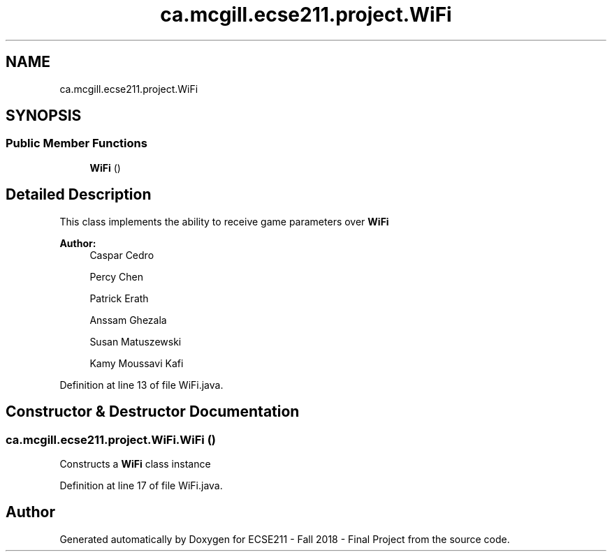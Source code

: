 .TH "ca.mcgill.ecse211.project.WiFi" 3 "Thu Oct 25 2018" "Version 1.0" "ECSE211 - Fall 2018 - Final Project" \" -*- nroff -*-
.ad l
.nh
.SH NAME
ca.mcgill.ecse211.project.WiFi
.SH SYNOPSIS
.br
.PP
.SS "Public Member Functions"

.in +1c
.ti -1c
.RI "\fBWiFi\fP ()"
.br
.in -1c
.SH "Detailed Description"
.PP 
This class implements the ability to receive game parameters over \fBWiFi\fP
.PP
\fBAuthor:\fP
.RS 4
Caspar Cedro 
.PP
Percy Chen 
.PP
Patrick Erath 
.PP
Anssam Ghezala 
.PP
Susan Matuszewski 
.PP
Kamy Moussavi Kafi 
.RE
.PP

.PP
Definition at line 13 of file WiFi\&.java\&.
.SH "Constructor & Destructor Documentation"
.PP 
.SS "ca\&.mcgill\&.ecse211\&.project\&.WiFi\&.WiFi ()"
Constructs a \fBWiFi\fP class instance 
.PP
Definition at line 17 of file WiFi\&.java\&.

.SH "Author"
.PP 
Generated automatically by Doxygen for ECSE211 - Fall 2018 - Final Project from the source code\&.
